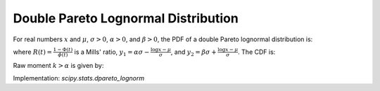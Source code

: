 
.. _continuous-dpareto_lognorm:

Double Pareto Lognormal Distribution
====================================

For real numbers :math:`x` and :math:`\mu`, :math:`\sigma > 0`,
:math:`\alpha > 0`, and :math:`\beta > 0`, the PDF of a double
Pareto lognormal distribution is:

.. math::
   :nowrap:

    \begin{eqnarray*}
        f(x, \mu, \sigma, \alpha, \beta) =
        \frac{\alpha \beta}{(\alpha + \beta) x}
        \phi\left( \frac{\log x - \mu}{\sigma} \right)
        \left( R(y_1) + R(y_2) \right)
    \end{eqnarray*}

where :math:`R(t) = \frac{1 - \Phi(t)}{\phi(t)}` is a Mills' ratio,
:math:`y_1 = \alpha \sigma - \frac{\log x - \mu}{\sigma}`,
and :math:`y_2 = \beta \sigma + \frac{\log x - \mu}{\sigma}`.
The CDF is:

.. math::
   :nowrap:

    \begin{eqnarray*}
        F(x, \mu, \sigma, \alpha, \beta) =
        \Phi \left(\frac{\log x - \mu}{\sigma} \right) -
        \phi \left(\frac{\log x - \mu}{\sigma} \right)
        \left(\frac{\beta R(x_1) - \alpha R(x_2)}{\alpha + \beta} \right)
    \end{eqnarray*}

Raw moment :math:`k > \alpha` is given by:


.. math::
   :nowrap:
    \begin{eqnarray*}
        \mu_k^{'} = \frac{\alpha \beta}{(\alpha - k)(\beta + k)} 
                    \exp \left(k \mu + \frac{k^2 \sigma^2}{2} \right)
    \end{eqnarray*}


Implementation: `scipy.stats.dpareto_lognorm`
